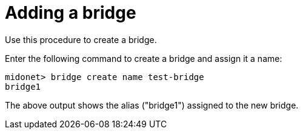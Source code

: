 [[adding_a_bridge]]
= Adding a bridge

Use this procedure to create a bridge.

Enter the following command to create a bridge and assign it a name:

[source]
midonet> bridge create name test-bridge
bridge1

The above output shows the alias ("bridge1") assigned to the new bridge.
